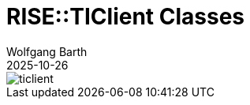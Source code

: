 = RISE::TIClient Classes
:author: Wolfgang Barth
:revdate: 2025-10-26
:imagesdir: ../../images

image::rise/ticlient.svg[]
